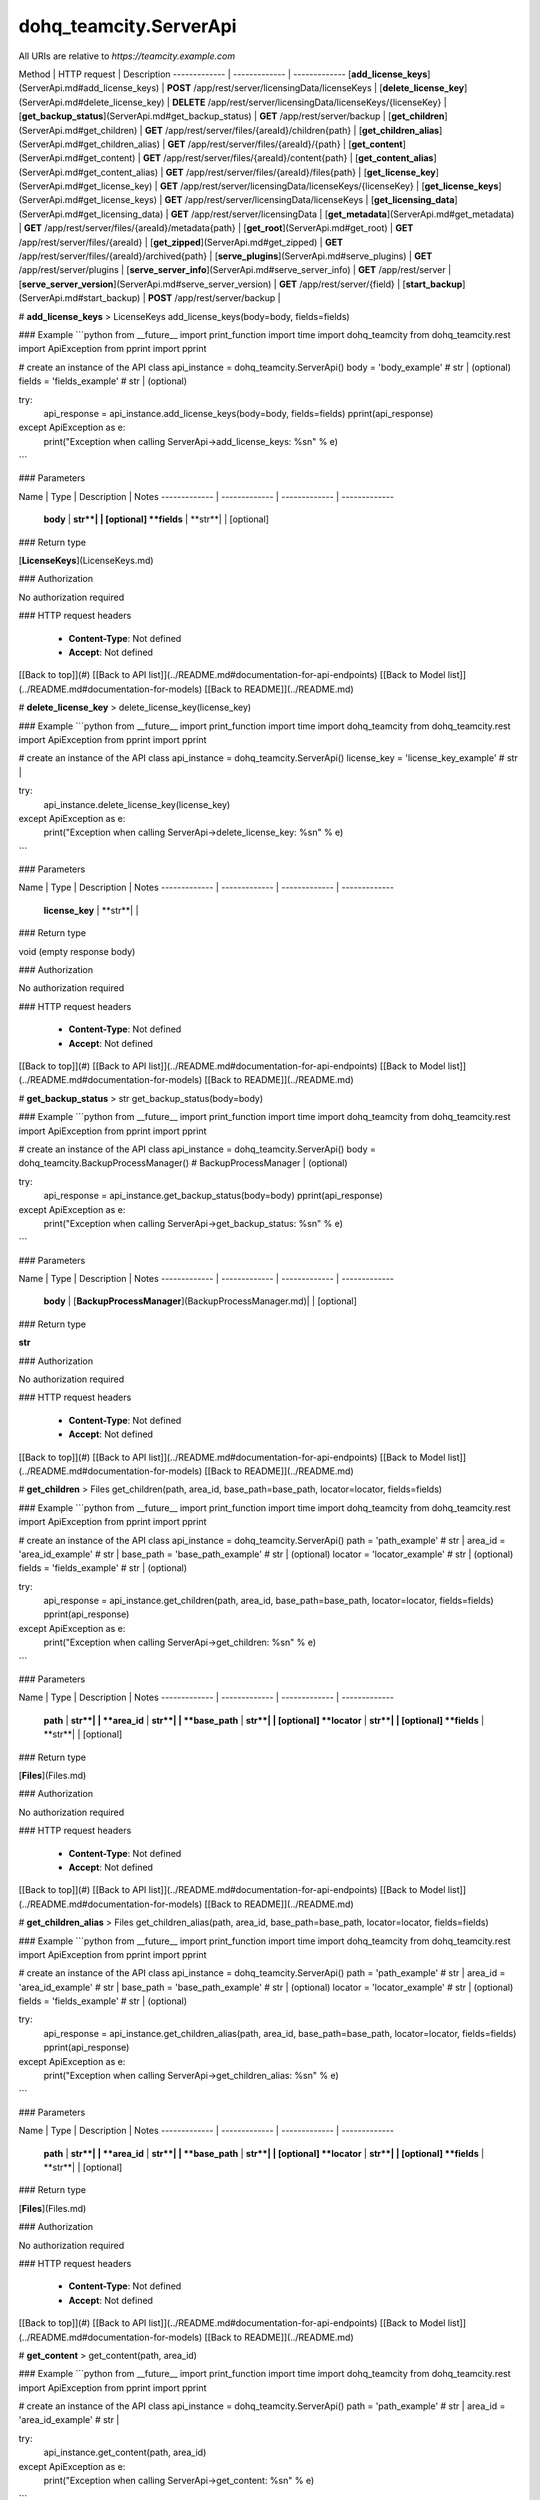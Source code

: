 #################
dohq_teamcity.ServerApi
#################


All URIs are relative to *https://teamcity.example.com*

Method | HTTP request | Description
------------- | ------------- | -------------
[**add_license_keys**](ServerApi.md#add_license_keys) | **POST** /app/rest/server/licensingData/licenseKeys | 
[**delete_license_key**](ServerApi.md#delete_license_key) | **DELETE** /app/rest/server/licensingData/licenseKeys/{licenseKey} | 
[**get_backup_status**](ServerApi.md#get_backup_status) | **GET** /app/rest/server/backup | 
[**get_children**](ServerApi.md#get_children) | **GET** /app/rest/server/files/{areaId}/children{path} | 
[**get_children_alias**](ServerApi.md#get_children_alias) | **GET** /app/rest/server/files/{areaId}/{path} | 
[**get_content**](ServerApi.md#get_content) | **GET** /app/rest/server/files/{areaId}/content{path} | 
[**get_content_alias**](ServerApi.md#get_content_alias) | **GET** /app/rest/server/files/{areaId}/files{path} | 
[**get_license_key**](ServerApi.md#get_license_key) | **GET** /app/rest/server/licensingData/licenseKeys/{licenseKey} | 
[**get_license_keys**](ServerApi.md#get_license_keys) | **GET** /app/rest/server/licensingData/licenseKeys | 
[**get_licensing_data**](ServerApi.md#get_licensing_data) | **GET** /app/rest/server/licensingData | 
[**get_metadata**](ServerApi.md#get_metadata) | **GET** /app/rest/server/files/{areaId}/metadata{path} | 
[**get_root**](ServerApi.md#get_root) | **GET** /app/rest/server/files/{areaId} | 
[**get_zipped**](ServerApi.md#get_zipped) | **GET** /app/rest/server/files/{areaId}/archived{path} | 
[**serve_plugins**](ServerApi.md#serve_plugins) | **GET** /app/rest/server/plugins | 
[**serve_server_info**](ServerApi.md#serve_server_info) | **GET** /app/rest/server | 
[**serve_server_version**](ServerApi.md#serve_server_version) | **GET** /app/rest/server/{field} | 
[**start_backup**](ServerApi.md#start_backup) | **POST** /app/rest/server/backup | 


# **add_license_keys**
> LicenseKeys add_license_keys(body=body, fields=fields)



### Example
```python
from __future__ import print_function
import time
import dohq_teamcity
from dohq_teamcity.rest import ApiException
from pprint import pprint

# create an instance of the API class
api_instance = dohq_teamcity.ServerApi()
body = 'body_example' # str |  (optional)
fields = 'fields_example' # str |  (optional)

try:
    api_response = api_instance.add_license_keys(body=body, fields=fields)
    pprint(api_response)
except ApiException as e:
    print("Exception when calling ServerApi->add_license_keys: %s\n" % e)
```

### Parameters

Name | Type | Description  | Notes
------------- | ------------- | ------------- | -------------
 **body** | **str**|  | [optional] 
 **fields** | **str**|  | [optional] 

### Return type

[**LicenseKeys**](LicenseKeys.md)

### Authorization

No authorization required

### HTTP request headers

 - **Content-Type**: Not defined
 - **Accept**: Not defined

[[Back to top]](#) [[Back to API list]](../README.md#documentation-for-api-endpoints) [[Back to Model list]](../README.md#documentation-for-models) [[Back to README]](../README.md)

# **delete_license_key**
> delete_license_key(license_key)



### Example
```python
from __future__ import print_function
import time
import dohq_teamcity
from dohq_teamcity.rest import ApiException
from pprint import pprint

# create an instance of the API class
api_instance = dohq_teamcity.ServerApi()
license_key = 'license_key_example' # str | 

try:
    api_instance.delete_license_key(license_key)
except ApiException as e:
    print("Exception when calling ServerApi->delete_license_key: %s\n" % e)
```

### Parameters

Name | Type | Description  | Notes
------------- | ------------- | ------------- | -------------
 **license_key** | **str**|  | 

### Return type

void (empty response body)

### Authorization

No authorization required

### HTTP request headers

 - **Content-Type**: Not defined
 - **Accept**: Not defined

[[Back to top]](#) [[Back to API list]](../README.md#documentation-for-api-endpoints) [[Back to Model list]](../README.md#documentation-for-models) [[Back to README]](../README.md)

# **get_backup_status**
> str get_backup_status(body=body)



### Example
```python
from __future__ import print_function
import time
import dohq_teamcity
from dohq_teamcity.rest import ApiException
from pprint import pprint

# create an instance of the API class
api_instance = dohq_teamcity.ServerApi()
body = dohq_teamcity.BackupProcessManager() # BackupProcessManager |  (optional)

try:
    api_response = api_instance.get_backup_status(body=body)
    pprint(api_response)
except ApiException as e:
    print("Exception when calling ServerApi->get_backup_status: %s\n" % e)
```

### Parameters

Name | Type | Description  | Notes
------------- | ------------- | ------------- | -------------
 **body** | [**BackupProcessManager**](BackupProcessManager.md)|  | [optional] 

### Return type

**str**

### Authorization

No authorization required

### HTTP request headers

 - **Content-Type**: Not defined
 - **Accept**: Not defined

[[Back to top]](#) [[Back to API list]](../README.md#documentation-for-api-endpoints) [[Back to Model list]](../README.md#documentation-for-models) [[Back to README]](../README.md)

# **get_children**
> Files get_children(path, area_id, base_path=base_path, locator=locator, fields=fields)



### Example
```python
from __future__ import print_function
import time
import dohq_teamcity
from dohq_teamcity.rest import ApiException
from pprint import pprint

# create an instance of the API class
api_instance = dohq_teamcity.ServerApi()
path = 'path_example' # str | 
area_id = 'area_id_example' # str | 
base_path = 'base_path_example' # str |  (optional)
locator = 'locator_example' # str |  (optional)
fields = 'fields_example' # str |  (optional)

try:
    api_response = api_instance.get_children(path, area_id, base_path=base_path, locator=locator, fields=fields)
    pprint(api_response)
except ApiException as e:
    print("Exception when calling ServerApi->get_children: %s\n" % e)
```

### Parameters

Name | Type | Description  | Notes
------------- | ------------- | ------------- | -------------
 **path** | **str**|  | 
 **area_id** | **str**|  | 
 **base_path** | **str**|  | [optional] 
 **locator** | **str**|  | [optional] 
 **fields** | **str**|  | [optional] 

### Return type

[**Files**](Files.md)

### Authorization

No authorization required

### HTTP request headers

 - **Content-Type**: Not defined
 - **Accept**: Not defined

[[Back to top]](#) [[Back to API list]](../README.md#documentation-for-api-endpoints) [[Back to Model list]](../README.md#documentation-for-models) [[Back to README]](../README.md)

# **get_children_alias**
> Files get_children_alias(path, area_id, base_path=base_path, locator=locator, fields=fields)



### Example
```python
from __future__ import print_function
import time
import dohq_teamcity
from dohq_teamcity.rest import ApiException
from pprint import pprint

# create an instance of the API class
api_instance = dohq_teamcity.ServerApi()
path = 'path_example' # str | 
area_id = 'area_id_example' # str | 
base_path = 'base_path_example' # str |  (optional)
locator = 'locator_example' # str |  (optional)
fields = 'fields_example' # str |  (optional)

try:
    api_response = api_instance.get_children_alias(path, area_id, base_path=base_path, locator=locator, fields=fields)
    pprint(api_response)
except ApiException as e:
    print("Exception when calling ServerApi->get_children_alias: %s\n" % e)
```

### Parameters

Name | Type | Description  | Notes
------------- | ------------- | ------------- | -------------
 **path** | **str**|  | 
 **area_id** | **str**|  | 
 **base_path** | **str**|  | [optional] 
 **locator** | **str**|  | [optional] 
 **fields** | **str**|  | [optional] 

### Return type

[**Files**](Files.md)

### Authorization

No authorization required

### HTTP request headers

 - **Content-Type**: Not defined
 - **Accept**: Not defined

[[Back to top]](#) [[Back to API list]](../README.md#documentation-for-api-endpoints) [[Back to Model list]](../README.md#documentation-for-models) [[Back to README]](../README.md)

# **get_content**
> get_content(path, area_id)



### Example
```python
from __future__ import print_function
import time
import dohq_teamcity
from dohq_teamcity.rest import ApiException
from pprint import pprint

# create an instance of the API class
api_instance = dohq_teamcity.ServerApi()
path = 'path_example' # str | 
area_id = 'area_id_example' # str | 

try:
    api_instance.get_content(path, area_id)
except ApiException as e:
    print("Exception when calling ServerApi->get_content: %s\n" % e)
```

### Parameters

Name | Type | Description  | Notes
------------- | ------------- | ------------- | -------------
 **path** | **str**|  | 
 **area_id** | **str**|  | 

### Return type

void (empty response body)

### Authorization

No authorization required

### HTTP request headers

 - **Content-Type**: Not defined
 - **Accept**: Not defined

[[Back to top]](#) [[Back to API list]](../README.md#documentation-for-api-endpoints) [[Back to Model list]](../README.md#documentation-for-models) [[Back to README]](../README.md)

# **get_content_alias**
> get_content_alias(path, area_id)



### Example
```python
from __future__ import print_function
import time
import dohq_teamcity
from dohq_teamcity.rest import ApiException
from pprint import pprint

# create an instance of the API class
api_instance = dohq_teamcity.ServerApi()
path = 'path_example' # str | 
area_id = 'area_id_example' # str | 

try:
    api_instance.get_content_alias(path, area_id)
except ApiException as e:
    print("Exception when calling ServerApi->get_content_alias: %s\n" % e)
```

### Parameters

Name | Type | Description  | Notes
------------- | ------------- | ------------- | -------------
 **path** | **str**|  | 
 **area_id** | **str**|  | 

### Return type

void (empty response body)

### Authorization

No authorization required

### HTTP request headers

 - **Content-Type**: Not defined
 - **Accept**: Not defined

[[Back to top]](#) [[Back to API list]](../README.md#documentation-for-api-endpoints) [[Back to Model list]](../README.md#documentation-for-models) [[Back to README]](../README.md)

# **get_license_key**
> LicenseKey get_license_key(license_key, fields=fields)



### Example
```python
from __future__ import print_function
import time
import dohq_teamcity
from dohq_teamcity.rest import ApiException
from pprint import pprint

# create an instance of the API class
api_instance = dohq_teamcity.ServerApi()
license_key = 'license_key_example' # str | 
fields = 'fields_example' # str |  (optional)

try:
    api_response = api_instance.get_license_key(license_key, fields=fields)
    pprint(api_response)
except ApiException as e:
    print("Exception when calling ServerApi->get_license_key: %s\n" % e)
```

### Parameters

Name | Type | Description  | Notes
------------- | ------------- | ------------- | -------------
 **license_key** | **str**|  | 
 **fields** | **str**|  | [optional] 

### Return type

[**LicenseKey**](LicenseKey.md)

### Authorization

No authorization required

### HTTP request headers

 - **Content-Type**: Not defined
 - **Accept**: Not defined

[[Back to top]](#) [[Back to API list]](../README.md#documentation-for-api-endpoints) [[Back to Model list]](../README.md#documentation-for-models) [[Back to README]](../README.md)

# **get_license_keys**
> LicenseKeys get_license_keys(fields=fields)



### Example
```python
from __future__ import print_function
import time
import dohq_teamcity
from dohq_teamcity.rest import ApiException
from pprint import pprint

# create an instance of the API class
api_instance = dohq_teamcity.ServerApi()
fields = 'fields_example' # str |  (optional)

try:
    api_response = api_instance.get_license_keys(fields=fields)
    pprint(api_response)
except ApiException as e:
    print("Exception when calling ServerApi->get_license_keys: %s\n" % e)
```

### Parameters

Name | Type | Description  | Notes
------------- | ------------- | ------------- | -------------
 **fields** | **str**|  | [optional] 

### Return type

[**LicenseKeys**](LicenseKeys.md)

### Authorization

No authorization required

### HTTP request headers

 - **Content-Type**: Not defined
 - **Accept**: Not defined

[[Back to top]](#) [[Back to API list]](../README.md#documentation-for-api-endpoints) [[Back to Model list]](../README.md#documentation-for-models) [[Back to README]](../README.md)

# **get_licensing_data**
> LicensingData get_licensing_data(fields=fields)



### Example
```python
from __future__ import print_function
import time
import dohq_teamcity
from dohq_teamcity.rest import ApiException
from pprint import pprint

# create an instance of the API class
api_instance = dohq_teamcity.ServerApi()
fields = 'fields_example' # str |  (optional)

try:
    api_response = api_instance.get_licensing_data(fields=fields)
    pprint(api_response)
except ApiException as e:
    print("Exception when calling ServerApi->get_licensing_data: %s\n" % e)
```

### Parameters

Name | Type | Description  | Notes
------------- | ------------- | ------------- | -------------
 **fields** | **str**|  | [optional] 

### Return type

[**LicensingData**](LicensingData.md)

### Authorization

No authorization required

### HTTP request headers

 - **Content-Type**: Not defined
 - **Accept**: Not defined

[[Back to top]](#) [[Back to API list]](../README.md#documentation-for-api-endpoints) [[Back to Model list]](../README.md#documentation-for-models) [[Back to README]](../README.md)

# **get_metadata**
> file get_metadata(path, area_id, fields=fields)



### Example
```python
from __future__ import print_function
import time
import dohq_teamcity
from dohq_teamcity.rest import ApiException
from pprint import pprint

# create an instance of the API class
api_instance = dohq_teamcity.ServerApi()
path = 'path_example' # str | 
area_id = 'area_id_example' # str | 
fields = 'fields_example' # str |  (optional)

try:
    api_response = api_instance.get_metadata(path, area_id, fields=fields)
    pprint(api_response)
except ApiException as e:
    print("Exception when calling ServerApi->get_metadata: %s\n" % e)
```

### Parameters

Name | Type | Description  | Notes
------------- | ------------- | ------------- | -------------
 **path** | **str**|  | 
 **area_id** | **str**|  | 
 **fields** | **str**|  | [optional] 

### Return type

[**file**](file.md)

### Authorization

No authorization required

### HTTP request headers

 - **Content-Type**: Not defined
 - **Accept**: Not defined

[[Back to top]](#) [[Back to API list]](../README.md#documentation-for-api-endpoints) [[Back to Model list]](../README.md#documentation-for-models) [[Back to README]](../README.md)

# **get_root**
> Files get_root(area_id, base_path=base_path, locator=locator, fields=fields)



### Example
```python
from __future__ import print_function
import time
import dohq_teamcity
from dohq_teamcity.rest import ApiException
from pprint import pprint

# create an instance of the API class
api_instance = dohq_teamcity.ServerApi()
area_id = 'area_id_example' # str | 
base_path = 'base_path_example' # str |  (optional)
locator = 'locator_example' # str |  (optional)
fields = 'fields_example' # str |  (optional)

try:
    api_response = api_instance.get_root(area_id, base_path=base_path, locator=locator, fields=fields)
    pprint(api_response)
except ApiException as e:
    print("Exception when calling ServerApi->get_root: %s\n" % e)
```

### Parameters

Name | Type | Description  | Notes
------------- | ------------- | ------------- | -------------
 **area_id** | **str**|  | 
 **base_path** | **str**|  | [optional] 
 **locator** | **str**|  | [optional] 
 **fields** | **str**|  | [optional] 

### Return type

[**Files**](Files.md)

### Authorization

No authorization required

### HTTP request headers

 - **Content-Type**: Not defined
 - **Accept**: Not defined

[[Back to top]](#) [[Back to API list]](../README.md#documentation-for-api-endpoints) [[Back to Model list]](../README.md#documentation-for-models) [[Back to README]](../README.md)

# **get_zipped**
> get_zipped(path, area_id, base_path=base_path, locator=locator, name=name)



### Example
```python
from __future__ import print_function
import time
import dohq_teamcity
from dohq_teamcity.rest import ApiException
from pprint import pprint

# create an instance of the API class
api_instance = dohq_teamcity.ServerApi()
path = 'path_example' # str | 
area_id = 'area_id_example' # str | 
base_path = 'base_path_example' # str |  (optional)
locator = 'locator_example' # str |  (optional)
name = 'name_example' # str |  (optional)

try:
    api_instance.get_zipped(path, area_id, base_path=base_path, locator=locator, name=name)
except ApiException as e:
    print("Exception when calling ServerApi->get_zipped: %s\n" % e)
```

### Parameters

Name | Type | Description  | Notes
------------- | ------------- | ------------- | -------------
 **path** | **str**|  | 
 **area_id** | **str**|  | 
 **base_path** | **str**|  | [optional] 
 **locator** | **str**|  | [optional] 
 **name** | **str**|  | [optional] 

### Return type

void (empty response body)

### Authorization

No authorization required

### HTTP request headers

 - **Content-Type**: Not defined
 - **Accept**: Not defined

[[Back to top]](#) [[Back to API list]](../README.md#documentation-for-api-endpoints) [[Back to Model list]](../README.md#documentation-for-models) [[Back to README]](../README.md)

# **serve_plugins**
> Plugins serve_plugins(fields=fields)



### Example
```python
from __future__ import print_function
import time
import dohq_teamcity
from dohq_teamcity.rest import ApiException
from pprint import pprint

# create an instance of the API class
api_instance = dohq_teamcity.ServerApi()
fields = 'fields_example' # str |  (optional)

try:
    api_response = api_instance.serve_plugins(fields=fields)
    pprint(api_response)
except ApiException as e:
    print("Exception when calling ServerApi->serve_plugins: %s\n" % e)
```

### Parameters

Name | Type | Description  | Notes
------------- | ------------- | ------------- | -------------
 **fields** | **str**|  | [optional] 

### Return type

[**Plugins**](Plugins.md)

### Authorization

No authorization required

### HTTP request headers

 - **Content-Type**: Not defined
 - **Accept**: Not defined

[[Back to top]](#) [[Back to API list]](../README.md#documentation-for-api-endpoints) [[Back to Model list]](../README.md#documentation-for-models) [[Back to README]](../README.md)

# **serve_server_info**
> Server serve_server_info(fields=fields)



### Example
```python
from __future__ import print_function
import time
import dohq_teamcity
from dohq_teamcity.rest import ApiException
from pprint import pprint

# create an instance of the API class
api_instance = dohq_teamcity.ServerApi()
fields = 'fields_example' # str |  (optional)

try:
    api_response = api_instance.serve_server_info(fields=fields)
    pprint(api_response)
except ApiException as e:
    print("Exception when calling ServerApi->serve_server_info: %s\n" % e)
```

### Parameters

Name | Type | Description  | Notes
------------- | ------------- | ------------- | -------------
 **fields** | **str**|  | [optional] 

### Return type

[**Server**](Server.md)

### Authorization

No authorization required

### HTTP request headers

 - **Content-Type**: Not defined
 - **Accept**: Not defined

[[Back to top]](#) [[Back to API list]](../README.md#documentation-for-api-endpoints) [[Back to Model list]](../README.md#documentation-for-models) [[Back to README]](../README.md)

# **serve_server_version**
> str serve_server_version(field)



### Example
```python
from __future__ import print_function
import time
import dohq_teamcity
from dohq_teamcity.rest import ApiException
from pprint import pprint

# create an instance of the API class
api_instance = dohq_teamcity.ServerApi()
field = 'field_example' # str | 

try:
    api_response = api_instance.serve_server_version(field)
    pprint(api_response)
except ApiException as e:
    print("Exception when calling ServerApi->serve_server_version: %s\n" % e)
```

### Parameters

Name | Type | Description  | Notes
------------- | ------------- | ------------- | -------------
 **field** | **str**|  | 

### Return type

**str**

### Authorization

No authorization required

### HTTP request headers

 - **Content-Type**: Not defined
 - **Accept**: Not defined

[[Back to top]](#) [[Back to API list]](../README.md#documentation-for-api-endpoints) [[Back to Model list]](../README.md#documentation-for-models) [[Back to README]](../README.md)

# **start_backup**
> str start_backup(file_name=file_name, add_timestamp=add_timestamp, include_configs=include_configs, include_database=include_database, include_build_logs=include_build_logs, include_personal_changes=include_personal_changes, include_running_builds=include_running_builds, include_supplimentary_data=include_supplimentary_data, body=body)



### Example
```python
from __future__ import print_function
import time
import dohq_teamcity
from dohq_teamcity.rest import ApiException
from pprint import pprint

# create an instance of the API class
api_instance = dohq_teamcity.ServerApi()
file_name = 'file_name_example' # str |  (optional)
add_timestamp = true # bool |  (optional)
include_configs = true # bool |  (optional)
include_database = true # bool |  (optional)
include_build_logs = true # bool |  (optional)
include_personal_changes = true # bool |  (optional)
include_running_builds = true # bool |  (optional)
include_supplimentary_data = true # bool |  (optional)
body = dohq_teamcity.BackupProcessManager() # BackupProcessManager |  (optional)

try:
    api_response = api_instance.start_backup(file_name=file_name, add_timestamp=add_timestamp, include_configs=include_configs, include_database=include_database, include_build_logs=include_build_logs, include_personal_changes=include_personal_changes, include_running_builds=include_running_builds, include_supplimentary_data=include_supplimentary_data, body=body)
    pprint(api_response)
except ApiException as e:
    print("Exception when calling ServerApi->start_backup: %s\n" % e)
```

### Parameters

Name | Type | Description  | Notes
------------- | ------------- | ------------- | -------------
 **file_name** | **str**|  | [optional] 
 **add_timestamp** | **bool**|  | [optional] 
 **include_configs** | **bool**|  | [optional] 
 **include_database** | **bool**|  | [optional] 
 **include_build_logs** | **bool**|  | [optional] 
 **include_personal_changes** | **bool**|  | [optional] 
 **include_running_builds** | **bool**|  | [optional] 
 **include_supplimentary_data** | **bool**|  | [optional] 
 **body** | [**BackupProcessManager**](BackupProcessManager.md)|  | [optional] 

### Return type

**str**

### Authorization

No authorization required

### HTTP request headers

 - **Content-Type**: Not defined
 - **Accept**: Not defined

[[Back to top]](#) [[Back to API list]](../README.md#documentation-for-api-endpoints) [[Back to Model list]](../README.md#documentation-for-models) [[Back to README]](../README.md)


